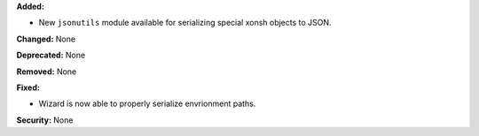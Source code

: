 **Added:**

* New ``jsonutils`` module available for serializing special
  xonsh objects to JSON.

**Changed:** None

**Deprecated:** None

**Removed:** None

**Fixed:**

* Wizard is now able to properly serialize envrionment paths.

**Security:** None
